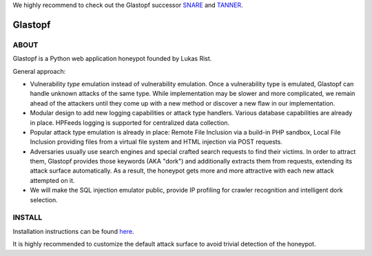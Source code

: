 We highly recommend to check out the Glastopf successor `SNARE <https://github.com/mushorg/snare>`_ and `TANNER <https://github.com/mushorg/tanner/>`_.

Glastopf |Build Status|
=======================

.. |Build Status| image:: https://travis-ci.org/mushorg/glastopf.png?branch=master
                       :target: https://travis-ci.org/mushorg/glastopf

ABOUT
-----

Glastopf is a Python web application honeypot founded by Lukas Rist.

General approach:

- Vulnerability *type* emulation instead of vulnerability emulation. Once a vulnerability type is emulated, Glastopf can handle unknown attacks of the same type. While implementation may be slower and more complicated, we remain ahead of the attackers until they come up with a new method or discover a new flaw in our implementation.
- Modular design to add new logging capabilities or attack type handlers. Various database capabilities are already in place. HPFeeds logging is supported for centralized data collection.
- Popular attack type emulation is already in place: Remote File Inclusion via a build-in PHP sandbox, Local File Inclusion providing files from a virtual file system and HTML injection via POST requests.
- Adversaries usually use search engines and special crafted search requests to find their victims. In order to attract them, Glastopf provides those keywords (AKA "dork") and additionally extracts them from requests, extending its attack surface automatically. As a result, the honeypot gets more and more attractive with each new attack attempted on it.
- We will make the SQL injection emulator public, provide IP profiling for crawler recognition and intelligent dork selection.

INSTALL
-------
Installation instructions can be found `here <https://github.com/mushorg/glastopf/tree/master/docs/source/installation>`_.

It is highly recommended to customize the default attack surface to avoid trivial detection of the honeypot.
